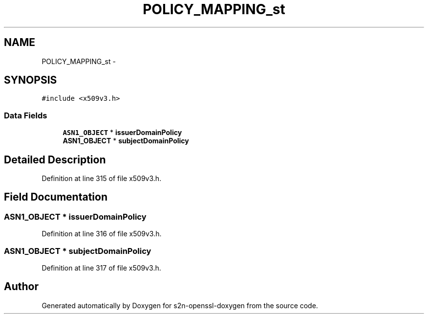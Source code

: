 .TH "POLICY_MAPPING_st" 3 "Thu Jun 30 2016" "s2n-openssl-doxygen" \" -*- nroff -*-
.ad l
.nh
.SH NAME
POLICY_MAPPING_st \- 
.SH SYNOPSIS
.br
.PP
.PP
\fC#include <x509v3\&.h>\fP
.SS "Data Fields"

.in +1c
.ti -1c
.RI "\fBASN1_OBJECT\fP * \fBissuerDomainPolicy\fP"
.br
.ti -1c
.RI "\fBASN1_OBJECT\fP * \fBsubjectDomainPolicy\fP"
.br
.in -1c
.SH "Detailed Description"
.PP 
Definition at line 315 of file x509v3\&.h\&.
.SH "Field Documentation"
.PP 
.SS "\fBASN1_OBJECT\fP * issuerDomainPolicy"

.PP
Definition at line 316 of file x509v3\&.h\&.
.SS "\fBASN1_OBJECT\fP * subjectDomainPolicy"

.PP
Definition at line 317 of file x509v3\&.h\&.

.SH "Author"
.PP 
Generated automatically by Doxygen for s2n-openssl-doxygen from the source code\&.
